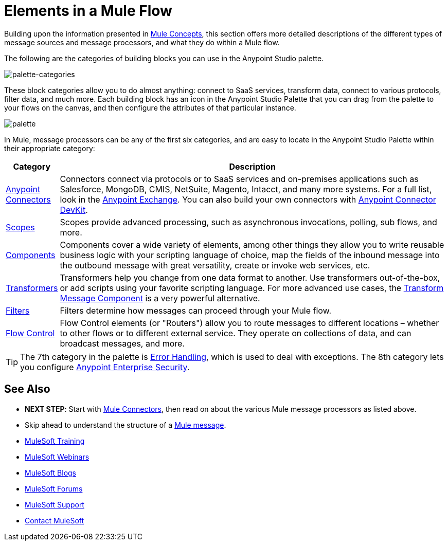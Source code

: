 = Elements in a Mule Flow
:keywords: studio, server, components, connectors, elements, palette

Building upon the information presented in link:/mule-fundamentals/v/3.8/mule-concepts[Mule Concepts], this section offers more detailed descriptions of the different types of message sources and message processors, and what they do within a Mule flow.

The following are the categories of building blocks you can use in the Anypoint Studio palette.

image:palette-categories.png[palette-categories]

These block categories allow you to do almost anything: connect to SaaS services, transform data, connect to various protocols, filter data, and much more. Each building block has an icon in the Anypoint Studio Palette that you can drag from the palette to your flows on the canvas, and then configure the attributes of that particular instance.

image:palette.png[palette]

In Mule, message processors can be any of the first six categories, and are easy to locate in the Anypoint Studio Palette within their appropriate category:

[width="100a",cols="10a,90a",options="header"]
|===
|Category |Description
|link:/mule-user-guide/v/3.8/anypoint-connectors[Anypoint Connectors] |Connectors connect via protocols or to SaaS services and on-premises applications such as Salesforce, MongoDB, CMIS, NetSuite, Magento, Intacct, and many more systems. For a full list, look in the link:/mule-fundamentals/v/3.8/anypoint-exchange[Anypoint Exchange]. You can also build your own connectors with link:/anypoint-connector-devkit/v/3.8/[Anypoint Connector DevKit].
|link:/mule-user-guide/v/3.8/scopes[Scopes] |Scopes provide advanced processing, such as asynchronous invocations, polling, sub flows, and more.
|link:/mule-user-guide/v/3.8/components[Components] |Components cover a wide variety of elements, among other things they allow you to write reusable business logic with your scripting language of choice, map the fields of the inbound message into the outbound message with great versatility, create or invoke web services, etc.
|link:/mule-user-guide/v/3.8/transformers[Transformers] |Transformers help you change from one data format to another. Use transformers out-of-the-box, or add scripts using your favorite scripting language. For more advanced use cases, the link:/mule-user-guide/v/3.8/dataweave[Transform Message Component] is a very powerful alternative.
|link:/mule-user-guide/v/3.8/filters[Filters] |Filters determine how messages can proceed through your Mule flow.
|link:/mule-user-guide/v/3.8/routers[Flow Control] |Flow Control elements (or "Routers") allow you to route messages to different locations – whether to other flows or to different external service. They operate on collections of data, and can broadcast messages, and more.
|===

[TIP]
The 7th category in the palette is link:/mule-user-guide/v/3.8/error-handling[Error Handling], which is used to deal with exceptions. The 8th category lets you configure link:/mule-user-guide/v/3.8/anypoint-enterprise-security[Anypoint Enterprise Security].

== See Also

* *NEXT STEP*: Start with link:/mule-fundamentals/v/3.8/mule-connectors[Mule Connectors], then read on about the various Mule message processors as listed above.
* Skip ahead to understand the structure of a link:/mule-fundamentals/v/3.8/mule-message-structure[Mule message].
* link:http://training.mulesoft.com[MuleSoft Training]
* link:https://www.mulesoft.com/webinars[MuleSoft Webinars]
* link:http://blogs.mulesoft.com[MuleSoft Blogs]
* link:http://forums.mulesoft.com[MuleSoft Forums]
* link:https://www.mulesoft.com/support-and-services/mule-esb-support-license-subscription[MuleSoft Support]
* mailto:support@mulesoft.com[Contact MuleSoft]
